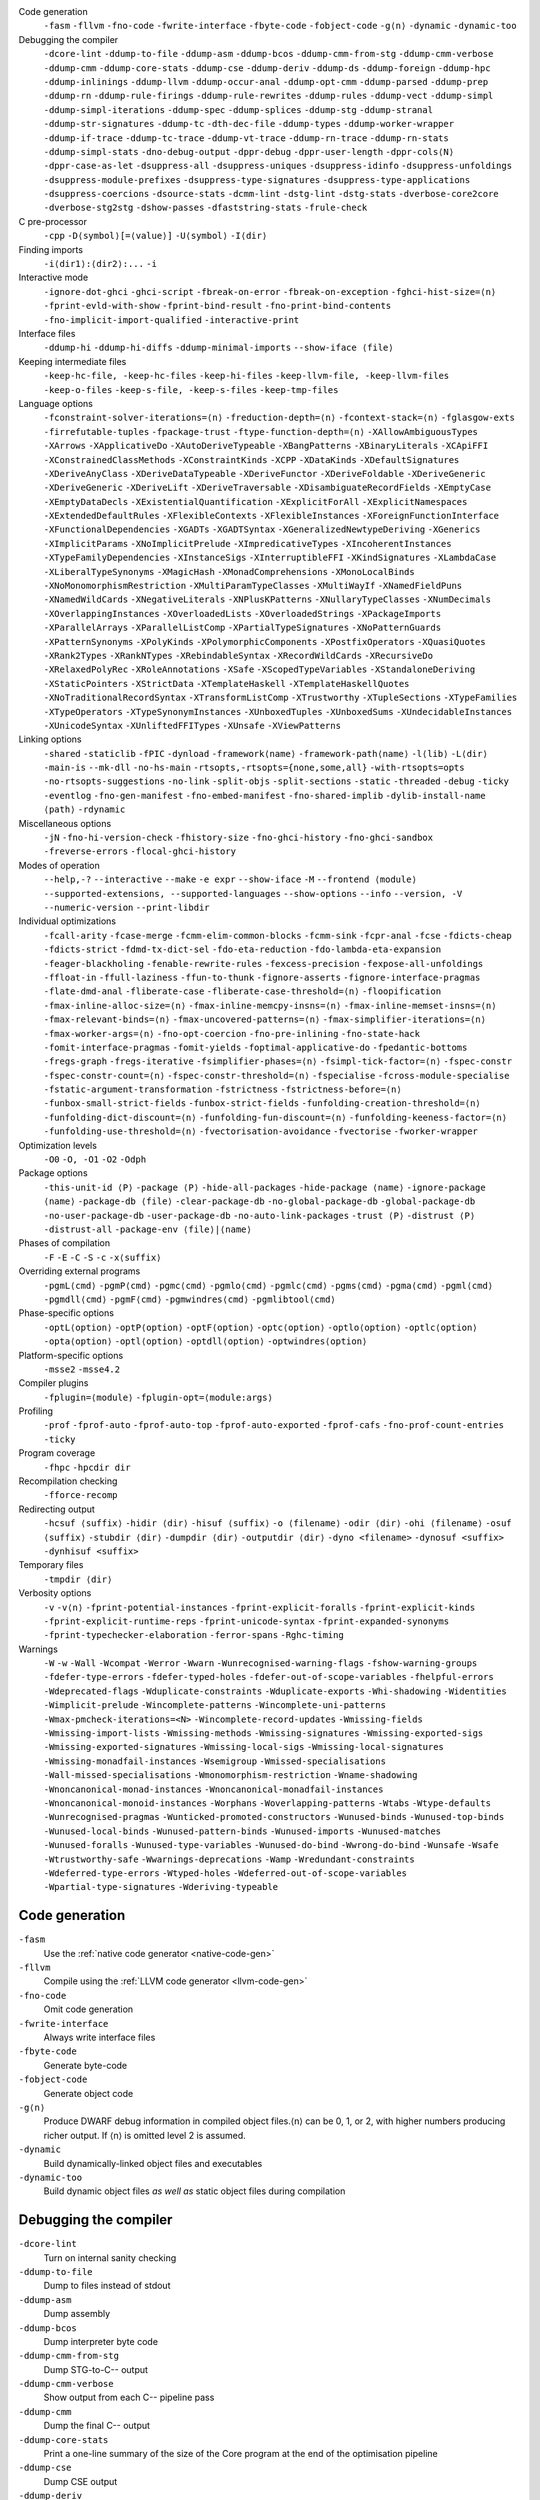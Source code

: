 .. This file is generated by utils/mkUserGuidePart

Code generation
    ``-fasm`` ``-fllvm`` ``-fno-code`` ``-fwrite-interface`` ``-fbyte-code`` ``-fobject-code`` ``-g⟨n⟩`` ``-dynamic`` ``-dynamic-too``


Debugging the compiler
    ``-dcore-lint`` ``-ddump-to-file`` ``-ddump-asm`` ``-ddump-bcos`` ``-ddump-cmm-from-stg`` ``-ddump-cmm-verbose`` ``-ddump-cmm`` ``-ddump-core-stats`` ``-ddump-cse`` ``-ddump-deriv`` ``-ddump-ds`` ``-ddump-foreign`` ``-ddump-hpc`` ``-ddump-inlinings`` ``-ddump-llvm`` ``-ddump-occur-anal`` ``-ddump-opt-cmm`` ``-ddump-parsed`` ``-ddump-prep`` ``-ddump-rn`` ``-ddump-rule-firings`` ``-ddump-rule-rewrites`` ``-ddump-rules`` ``-ddump-vect`` ``-ddump-simpl`` ``-ddump-simpl-iterations`` ``-ddump-spec`` ``-ddump-splices`` ``-ddump-stg`` ``-ddump-stranal`` ``-ddump-str-signatures`` ``-ddump-tc`` ``-dth-dec-file`` ``-ddump-types`` ``-ddump-worker-wrapper`` ``-ddump-if-trace`` ``-ddump-tc-trace`` ``-ddump-vt-trace`` ``-ddump-rn-trace`` ``-ddump-rn-stats`` ``-ddump-simpl-stats`` ``-dno-debug-output`` ``-dppr-debug`` ``-dppr-user-length`` ``-dppr-cols⟨N⟩`` ``-dppr-case-as-let`` ``-dsuppress-all`` ``-dsuppress-uniques`` ``-dsuppress-idinfo`` ``-dsuppress-unfoldings`` ``-dsuppress-module-prefixes`` ``-dsuppress-type-signatures`` ``-dsuppress-type-applications`` ``-dsuppress-coercions`` ``-dsource-stats`` ``-dcmm-lint`` ``-dstg-lint`` ``-dstg-stats`` ``-dverbose-core2core`` ``-dverbose-stg2stg`` ``-dshow-passes`` ``-dfaststring-stats`` ``-frule-check``


C pre-processor
    ``-cpp`` ``-D⟨symbol⟩[=⟨value⟩]`` ``-U⟨symbol⟩`` ``-I⟨dir⟩``


Finding imports
    ``-i⟨dir1⟩:⟨dir2⟩:...`` ``-i``


Interactive mode
    ``-ignore-dot-ghci`` ``-ghci-script`` ``-fbreak-on-error`` ``-fbreak-on-exception`` ``-fghci-hist-size=⟨n⟩`` ``-fprint-evld-with-show`` ``-fprint-bind-result`` ``-fno-print-bind-contents`` ``-fno-implicit-import-qualified`` ``-interactive-print``


Interface files
    ``-ddump-hi`` ``-ddump-hi-diffs`` ``-ddump-minimal-imports`` ``--show-iface ⟨file⟩``


Keeping intermediate files
    ``-keep-hc-file, -keep-hc-files`` ``-keep-hi-files`` ``-keep-llvm-file, -keep-llvm-files`` ``-keep-o-files`` ``-keep-s-file, -keep-s-files`` ``-keep-tmp-files``


Language options
    ``-fconstraint-solver-iterations=⟨n⟩`` ``-freduction-depth=⟨n⟩`` ``-fcontext-stack=⟨n⟩`` ``-fglasgow-exts`` ``-firrefutable-tuples`` ``-fpackage-trust`` ``-ftype-function-depth=⟨n⟩`` ``-XAllowAmbiguousTypes`` ``-XArrows`` ``-XApplicativeDo`` ``-XAutoDeriveTypeable`` ``-XBangPatterns`` ``-XBinaryLiterals`` ``-XCApiFFI`` ``-XConstrainedClassMethods`` ``-XConstraintKinds`` ``-XCPP`` ``-XDataKinds`` ``-XDefaultSignatures`` ``-XDeriveAnyClass`` ``-XDeriveDataTypeable`` ``-XDeriveFunctor`` ``-XDeriveFoldable`` ``-XDeriveGeneric`` ``-XDeriveGeneric`` ``-XDeriveLift`` ``-XDeriveTraversable`` ``-XDisambiguateRecordFields`` ``-XEmptyCase`` ``-XEmptyDataDecls`` ``-XExistentialQuantification`` ``-XExplicitForAll`` ``-XExplicitNamespaces`` ``-XExtendedDefaultRules`` ``-XFlexibleContexts`` ``-XFlexibleInstances`` ``-XForeignFunctionInterface`` ``-XFunctionalDependencies`` ``-XGADTs`` ``-XGADTSyntax`` ``-XGeneralizedNewtypeDeriving`` ``-XGenerics`` ``-XImplicitParams`` ``-XNoImplicitPrelude`` ``-XImpredicativeTypes`` ``-XIncoherentInstances`` ``-XTypeFamilyDependencies`` ``-XInstanceSigs`` ``-XInterruptibleFFI`` ``-XKindSignatures`` ``-XLambdaCase`` ``-XLiberalTypeSynonyms`` ``-XMagicHash`` ``-XMonadComprehensions`` ``-XMonoLocalBinds`` ``-XNoMonomorphismRestriction`` ``-XMultiParamTypeClasses`` ``-XMultiWayIf`` ``-XNamedFieldPuns`` ``-XNamedWildCards`` ``-XNegativeLiterals`` ``-XNPlusKPatterns`` ``-XNullaryTypeClasses`` ``-XNumDecimals`` ``-XOverlappingInstances`` ``-XOverloadedLists`` ``-XOverloadedStrings`` ``-XPackageImports`` ``-XParallelArrays`` ``-XParallelListComp`` ``-XPartialTypeSignatures`` ``-XNoPatternGuards`` ``-XPatternSynonyms`` ``-XPolyKinds`` ``-XPolymorphicComponents`` ``-XPostfixOperators`` ``-XQuasiQuotes`` ``-XRank2Types`` ``-XRankNTypes`` ``-XRebindableSyntax`` ``-XRecordWildCards`` ``-XRecursiveDo`` ``-XRelaxedPolyRec`` ``-XRoleAnnotations`` ``-XSafe`` ``-XScopedTypeVariables`` ``-XStandaloneDeriving`` ``-XStaticPointers`` ``-XStrictData`` ``-XTemplateHaskell`` ``-XTemplateHaskellQuotes`` ``-XNoTraditionalRecordSyntax`` ``-XTransformListComp`` ``-XTrustworthy`` ``-XTupleSections`` ``-XTypeFamilies`` ``-XTypeOperators`` ``-XTypeSynonymInstances`` ``-XUnboxedTuples`` ``-XUnboxedSums`` ``-XUndecidableInstances`` ``-XUnicodeSyntax`` ``-XUnliftedFFITypes`` ``-XUnsafe`` ``-XViewPatterns``


Linking options
    ``-shared`` ``-staticlib`` ``-fPIC`` ``-dynload`` ``-framework⟨name⟩`` ``-framework-path⟨name⟩`` ``-l⟨lib⟩`` ``-L⟨dir⟩`` ``-main-is`` ``--mk-dll`` ``-no-hs-main`` ``-rtsopts,-rtsopts={none,some,all}`` ``-with-rtsopts=opts`` ``-no-rtsopts-suggestions`` ``-no-link`` ``-split-objs`` ``-split-sections`` ``-static`` ``-threaded`` ``-debug`` ``-ticky`` ``-eventlog`` ``-fno-gen-manifest`` ``-fno-embed-manifest`` ``-fno-shared-implib`` ``-dylib-install-name ⟨path⟩`` ``-rdynamic``


Miscellaneous options
    ``-jN`` ``-fno-hi-version-check`` ``-fhistory-size`` ``-fno-ghci-history`` ``-fno-ghci-sandbox`` ``-freverse-errors`` ``-flocal-ghci-history``


Modes of operation
    ``--help,-?`` ``--interactive`` ``--make`` ``-e expr`` ``--show-iface`` ``-M`` ``--frontend ⟨module⟩`` ``--supported-extensions, --supported-languages`` ``--show-options`` ``--info`` ``--version, -V`` ``--numeric-version`` ``--print-libdir``


Individual optimizations 
    ``-fcall-arity`` ``-fcase-merge`` ``-fcmm-elim-common-blocks`` ``-fcmm-sink`` ``-fcpr-anal`` ``-fcse`` ``-fdicts-cheap`` ``-fdicts-strict`` ``-fdmd-tx-dict-sel`` ``-fdo-eta-reduction`` ``-fdo-lambda-eta-expansion`` ``-feager-blackholing`` ``-fenable-rewrite-rules`` ``-fexcess-precision`` ``-fexpose-all-unfoldings`` ``-ffloat-in`` ``-ffull-laziness`` ``-ffun-to-thunk`` ``-fignore-asserts`` ``-fignore-interface-pragmas`` ``-flate-dmd-anal`` ``-fliberate-case`` ``-fliberate-case-threshold=⟨n⟩`` ``-floopification`` ``-fmax-inline-alloc-size=⟨n⟩`` ``-fmax-inline-memcpy-insns=⟨n⟩`` ``-fmax-inline-memset-insns=⟨n⟩`` ``-fmax-relevant-binds=⟨n⟩`` ``-fmax-uncovered-patterns=⟨n⟩`` ``-fmax-simplifier-iterations=⟨n⟩`` ``-fmax-worker-args=⟨n⟩`` ``-fno-opt-coercion`` ``-fno-pre-inlining`` ``-fno-state-hack`` ``-fomit-interface-pragmas`` ``-fomit-yields`` ``-foptimal-applicative-do`` ``-fpedantic-bottoms`` ``-fregs-graph`` ``-fregs-iterative`` ``-fsimplifier-phases=⟨n⟩`` ``-fsimpl-tick-factor=⟨n⟩`` ``-fspec-constr`` ``-fspec-constr-count=⟨n⟩`` ``-fspec-constr-threshold=⟨n⟩`` ``-fspecialise`` ``-fcross-module-specialise`` ``-fstatic-argument-transformation`` ``-fstrictness`` ``-fstrictness-before=⟨n⟩`` ``-funbox-small-strict-fields`` ``-funbox-strict-fields`` ``-funfolding-creation-threshold=⟨n⟩`` ``-funfolding-dict-discount=⟨n⟩`` ``-funfolding-fun-discount=⟨n⟩`` ``-funfolding-keeness-factor=⟨n⟩`` ``-funfolding-use-threshold=⟨n⟩`` ``-fvectorisation-avoidance`` ``-fvectorise`` ``-fworker-wrapper``


Optimization levels
    ``-O0`` ``-O, -O1`` ``-O2`` ``-Odph``


Package options
    ``-this-unit-id ⟨P⟩`` ``-package ⟨P⟩`` ``-hide-all-packages`` ``-hide-package ⟨name⟩`` ``-ignore-package ⟨name⟩`` ``-package-db ⟨file⟩`` ``-clear-package-db`` ``-no-global-package-db`` ``-global-package-db`` ``-no-user-package-db`` ``-user-package-db`` ``-no-auto-link-packages`` ``-trust ⟨P⟩`` ``-distrust ⟨P⟩`` ``-distrust-all`` ``-package-env ⟨file⟩|⟨name⟩``


Phases of compilation
    ``-F`` ``-E`` ``-C`` ``-S`` ``-c`` ``-x⟨suffix⟩``


Overriding external programs
    ``-pgmL⟨cmd⟩`` ``-pgmP⟨cmd⟩`` ``-pgmc⟨cmd⟩`` ``-pgmlo⟨cmd⟩`` ``-pgmlc⟨cmd⟩`` ``-pgms⟨cmd⟩`` ``-pgma⟨cmd⟩`` ``-pgml⟨cmd⟩`` ``-pgmdll⟨cmd⟩`` ``-pgmF⟨cmd⟩`` ``-pgmwindres⟨cmd⟩`` ``-pgmlibtool⟨cmd⟩``


Phase-specific options
    ``-optL⟨option⟩`` ``-optP⟨option⟩`` ``-optF⟨option⟩`` ``-optc⟨option⟩`` ``-optlo⟨option⟩`` ``-optlc⟨option⟩`` ``-opta⟨option⟩`` ``-optl⟨option⟩`` ``-optdll⟨option⟩`` ``-optwindres⟨option⟩``


Platform-specific options
    ``-msse2`` ``-msse4.2``


Compiler plugins
    ``-fplugin=⟨module⟩`` ``-fplugin-opt=⟨module:args⟩``


Profiling
    ``-prof`` ``-fprof-auto`` ``-fprof-auto-top`` ``-fprof-auto-exported`` ``-fprof-cafs`` ``-fno-prof-count-entries`` ``-ticky``


Program coverage
    ``-fhpc`` ``-hpcdir dir``


Recompilation checking
    ``-fforce-recomp``


Redirecting output
    ``-hcsuf ⟨suffix⟩`` ``-hidir ⟨dir⟩`` ``-hisuf ⟨suffix⟩`` ``-o ⟨filename⟩`` ``-odir ⟨dir⟩`` ``-ohi ⟨filename⟩`` ``-osuf ⟨suffix⟩`` ``-stubdir ⟨dir⟩`` ``-dumpdir ⟨dir⟩`` ``-outputdir ⟨dir⟩`` ``-dyno <filename>`` ``-dynosuf <suffix>`` ``-dynhisuf <suffix>``


Temporary files
    ``-tmpdir ⟨dir⟩``


Verbosity options
    ``-v`` ``-v⟨n⟩`` ``-fprint-potential-instances`` ``-fprint-explicit-foralls`` ``-fprint-explicit-kinds`` ``-fprint-explicit-runtime-reps`` ``-fprint-unicode-syntax`` ``-fprint-expanded-synonyms`` ``-fprint-typechecker-elaboration`` ``-ferror-spans`` ``-Rghc-timing``


Warnings
    ``-W`` ``-w`` ``-Wall`` ``-Wcompat`` ``-Werror`` ``-Wwarn`` ``-Wunrecognised-warning-flags`` ``-fshow-warning-groups`` ``-fdefer-type-errors`` ``-fdefer-typed-holes`` ``-fdefer-out-of-scope-variables`` ``-fhelpful-errors`` ``-Wdeprecated-flags`` ``-Wduplicate-constraints`` ``-Wduplicate-exports`` ``-Whi-shadowing`` ``-Widentities`` ``-Wimplicit-prelude`` ``-Wincomplete-patterns`` ``-Wincomplete-uni-patterns`` ``-Wmax-pmcheck-iterations=<N>`` ``-Wincomplete-record-updates`` ``-Wmissing-fields`` ``-Wmissing-import-lists`` ``-Wmissing-methods`` ``-Wmissing-signatures`` ``-Wmissing-exported-sigs`` ``-Wmissing-exported-signatures`` ``-Wmissing-local-sigs`` ``-Wmissing-local-signatures`` ``-Wmissing-monadfail-instances`` ``-Wsemigroup`` ``-Wmissed-specialisations`` ``-Wall-missed-specialisations`` ``-Wmonomorphism-restriction`` ``-Wname-shadowing`` ``-Wnoncanonical-monad-instances`` ``-Wnoncanonical-monadfail-instances`` ``-Wnoncanonical-monoid-instances`` ``-Worphans`` ``-Woverlapping-patterns`` ``-Wtabs`` ``-Wtype-defaults`` ``-Wunrecognised-pragmas`` ``-Wunticked-promoted-constructors`` ``-Wunused-binds`` ``-Wunused-top-binds`` ``-Wunused-local-binds`` ``-Wunused-pattern-binds`` ``-Wunused-imports`` ``-Wunused-matches`` ``-Wunused-foralls`` ``-Wunused-type-variables`` ``-Wunused-do-bind`` ``-Wwrong-do-bind`` ``-Wunsafe`` ``-Wsafe`` ``-Wtrustworthy-safe`` ``-Wwarnings-deprecations`` ``-Wamp`` ``-Wredundant-constraints`` ``-Wdeferred-type-errors`` ``-Wtyped-holes`` ``-Wdeferred-out-of-scope-variables`` ``-Wpartial-type-signatures`` ``-Wderiving-typeable``


Code generation
~~~~~~~~~~~~~~~


``-fasm``
    Use the :ref:`native code generator <native-code-gen>`

``-fllvm``
    Compile using the :ref:`LLVM code generator <llvm-code-gen>`

``-fno-code``
    Omit code generation

``-fwrite-interface``
    Always write interface files

``-fbyte-code``
    Generate byte-code

``-fobject-code``
    Generate object code

``-g⟨n⟩``
    Produce DWARF debug information in compiled object files.⟨n⟩ can be 0, 1, or 2, with higher numbers producing richer output. If ⟨n⟩ is omitted level 2 is assumed.

``-dynamic``
    Build dynamically-linked object files and executables

``-dynamic-too``
    Build dynamic object files *as well as* static object files during compilation


Debugging the compiler
~~~~~~~~~~~~~~~~~~~~~~


``-dcore-lint``
    Turn on internal sanity checking

``-ddump-to-file``
    Dump to files instead of stdout

``-ddump-asm``
    Dump assembly

``-ddump-bcos``
    Dump interpreter byte code

``-ddump-cmm-from-stg``
    Dump STG-to-C-- output

``-ddump-cmm-verbose``
    Show output from each C-- pipeline pass

``-ddump-cmm``
    Dump the final C-- output

``-ddump-core-stats``
    Print a one-line summary of the size of the Core program at the end of the optimisation pipeline

``-ddump-cse``
    Dump CSE output

``-ddump-deriv``
    Dump deriving output

``-ddump-ds``
    Dump desugarer output

``-ddump-foreign``
    Dump ``foreign export`` stubs

``-ddump-hpc``
    Dump after instrumentation for program coverage

``-ddump-inlinings``
    Dump inlining info

``-ddump-llvm``
    Dump LLVM intermediate code. Implies :ghc-flag:`-fllvm`.

``-ddump-occur-anal``
    Dump occurrence analysis output

``-ddump-opt-cmm``
    Dump the results of C-- to C-- optimising passes

``-ddump-parsed``
    Dump parse tree

``-ddump-prep``
    Dump prepared core

``-ddump-rn``
    Dump renamer output

``-ddump-rule-firings``
    Dump rule firing info

``-ddump-rule-rewrites``
    Dump detailed rule firing info

``-ddump-rules``
    Dump rules

``-ddump-vect``
    Dump vectoriser input and output

``-ddump-simpl``
    Dump final simplifier output

``-ddump-simpl-iterations``
    Dump output from each simplifier iteration

``-ddump-spec``
    Dump specialiser output

``-ddump-splices``
    Dump TH spliced expressions, and what they evaluate to

``-ddump-stg``
    Dump final STG

``-ddump-stranal``
    Dump strictness analyser output

``-ddump-str-signatures``
    Dump strictness signatures

``-ddump-tc``
    Dump typechecker output

``-dth-dec-file``
    Show evaluated TH declarations in a .th.hs file

``-ddump-types``
    Dump type signatures

``-ddump-worker-wrapper``
    Dump worker-wrapper output

``-ddump-if-trace``
    Trace interface files

``-ddump-tc-trace``
    Trace typechecker

``-ddump-vt-trace``
    Trace vectoriser

``-ddump-rn-trace``
    Trace renamer

``-ddump-rn-stats``
    Renamer stats

``-ddump-simpl-stats``
    Dump simplifier stats

``-dno-debug-output``
    Suppress unsolicited debugging output

``-dppr-debug``
    Turn on debug printing (more verbose)

``-dppr-user-length``
    Set the depth for printing expressions in error msgs

``-dppr-cols⟨N⟩``
    Set the width of debugging output. For example ``-dppr-cols200``

``-dppr-case-as-let``
    Print single alternative case expressions as strict lets.

``-dsuppress-all``
    In core dumps, suppress everything (except for uniques) that is suppressible.

``-dsuppress-uniques``
    Suppress the printing of uniques in debug output (easier to use ``diff``)

``-dsuppress-idinfo``
    Suppress extended information about identifiers where they are bound

``-dsuppress-unfoldings``
    Suppress the printing of the stable unfolding of a variable at its binding site

``-dsuppress-module-prefixes``
    Suppress the printing of module qualification prefixes

``-dsuppress-type-signatures``
    Suppress type signatures

``-dsuppress-type-applications``
    Suppress type applications

``-dsuppress-coercions``
    Suppress the printing of coercions in Core dumps to make them shorter

``-dsource-stats``
    Dump haskell source stats

``-dcmm-lint``
    C-- pass sanity checking

``-dstg-lint``
    STG pass sanity checking

``-dstg-stats``
    Dump STG stats

``-dverbose-core2core``
    Show output from each core-to-core pass

``-dverbose-stg2stg``
    Show output from each STG-to-STG pass

``-dshow-passes``
    Print out each pass name as it happens

``-dfaststring-stats``
    Show statistics for fast string usage when finished

``-frule-check``
    Report sites with rules that could have fired but didn't. Takes a string argument.


C pre-processor
~~~~~~~~~~~~~~~


``-cpp``
    Run the C pre-processor on Haskell source files

``-D⟨symbol⟩[=⟨value⟩]``
    Define a symbol in the C pre-processor

``-U⟨symbol⟩``
    Undefine a symbol in the C pre-processor

``-I⟨dir⟩``
    Add ⟨dir⟩ to the directory search list for ``#include`` files


Finding imports
~~~~~~~~~~~~~~~


``-i⟨dir1⟩:⟨dir2⟩:...``
    add ⟨dir⟩, ⟨dir2⟩, etc. to import path

``-i``
    Empty the import directory list


Interactive mode
~~~~~~~~~~~~~~~~


``-ignore-dot-ghci``
    Disable reading of ``.ghci`` files

``-ghci-script``
    Read additional ``.ghci`` files

``-fbreak-on-error``
    :ref:`Break on uncaught exceptions and errors <ghci-debugger-exceptions>`

``-fbreak-on-exception``
    :ref:`Break on any exception thrown <ghci-debugger-exceptions>`

``-fghci-hist-size=⟨n⟩``
    Set the number of entries GHCi keeps for ``:history``. See :ref:`ghci-debugger`.

``-fprint-evld-with-show``
    Enable usage of ``Show`` instances in ``:print``. See :ref:`breakpoints`.

``-fprint-bind-result``
    :ref:`Turn on printing of binding results in GHCi <ghci-stmts>`

``-fno-print-bind-contents``
    :ref:`Turn off printing of binding contents in GHCi <breakpoints>`

``-fno-implicit-import-qualified``
    :ref:`Turn off implicit qualified import of everything in GHCi <ghci-import-qualified>`

``-interactive-print``
    :ref:`Select the function to use for printing evaluated expressions in GHCi <ghci-interactive-print>`


Interface files
~~~~~~~~~~~~~~~


``-ddump-hi``
    Dump the new interface to stdout

``-ddump-hi-diffs``
    Show the differences vs. the old interface

``-ddump-minimal-imports``
    Dump a minimal set of imports

``--show-iface ⟨file⟩``
    See :ref:`modes`.


Keeping intermediate files
~~~~~~~~~~~~~~~~~~~~~~~~~~


``-keep-hc-file, -keep-hc-files``
    Retain intermediate ``.hc`` files.

``-keep-hi-files``
    Retain intermediate ``.hi`` files (the default).

``-keep-llvm-file, -keep-llvm-files``
    Retain intermediate LLVM ``.ll`` files. Implies :ghc-flag:`-fllvm`.

``-keep-o-files``
    Retain intermediate ``.o`` files (the default).

``-keep-s-file, -keep-s-files``
    Retain intermediate ``.s`` files.

``-keep-tmp-files``
    Retain all intermediate temporary files.


Language options
~~~~~~~~~~~~~~~~


``-fconstraint-solver-iterations=⟨n⟩``
    *default: 4.* Set the iteration limit for the type-constraint solver. Typically one iteration suffices; so please yell if you find you need to set it higher than the default. Zero means infinity.

``-freduction-depth=⟨n⟩``
    *default: 200.* Set the :ref:`limit for type simplification <undecidable-instances>`. Zero means infinity.

``-fcontext-stack=⟨n⟩``
    Deprecated. Use ``-freduction-depth=⟨n⟩`` instead.

``-fglasgow-exts``
    Deprecated. Enable most language extensions; see :ref:`options-language` for exactly which ones.

``-firrefutable-tuples``
    Make tuple pattern matching irrefutable

``-fpackage-trust``
    Enable :ref:`Safe Haskell <safe-haskell>` trusted package requirement for trustworthy modules.

``-ftype-function-depth=⟨n⟩``
    Deprecated. Use ``-freduction-depth=⟨n⟩`` instead.

``-XAllowAmbiguousTypes``
    Allow the user to write :ref:`ambiguous types <ambiguity>`, and the type inference engine to infer them.

``-XArrows``
    Enable :ref:`arrow notation <arrow-notation>` extension

``-XApplicativeDo``
    Enable :ref:`Applicative do-notation desugaring <applicative-do>`

``-XAutoDeriveTypeable``
    As of GHC 7.10, this option is not needed, and should not be used. Previously this would automatically :ref:`derive Typeable instances for every datatype and type class declaration <deriving-typeable>`. Implies :ghc-flag:`-XDeriveDataTypeable`.

``-XBangPatterns``
    Enable :ref:`bang patterns <bang-patterns>`.

``-XBinaryLiterals``
    Enable support for :ref:`binary literals <binary-literals>`.

``-XCApiFFI``
    Enable :ref:`the CAPI calling convention <ffi-capi>`.

``-XConstrainedClassMethods``
    Enable :ref:`constrained class methods <class-method-types>`.

``-XConstraintKinds``
    Enable a :ref:`kind of constraints <constraint-kind>`.

``-XCPP``
    Enable the :ref:`C preprocessor <c-pre-processor>`.

``-XDataKinds``
    Enable :ref:`datatype promotion <promotion>`.

``-XDefaultSignatures``
    Enable :ref:`default signatures <class-default-signatures>`.

``-XDeriveAnyClass``
    Enable :ref:`deriving for any class <derive-any-class>`.

``-XDeriveDataTypeable``
    Enable ``deriving`` for the :ref:`Data class <deriving-typeable>`. Implied by :ghc-flag:`-XAutoDeriveTypeable`.

``-XDeriveFunctor``
    Enable :ref:`deriving for the Functor class <deriving-extra>`. Implied by :ghc-flag:`-XDeriveTraversable`.

``-XDeriveFoldable``
    Enable :ref:`deriving for the Foldable class <deriving-extra>`. Implied by :ghc-flag:`-XDeriveTraversable`.

``-XDeriveGeneric``
    Enable :ref:`deriving for the Generic class <deriving-typeable>`.

``-XDeriveGeneric``
    Enable :ref:`deriving for the Generic class <deriving-typeable>`.

``-XDeriveLift``
    Enable :ref:`deriving for the Lift class <deriving-lift>`

``-XDeriveTraversable``
    Enable :ref:`deriving for the Traversable class <deriving-extra>`. Implies :ghc-flag:`-XDeriveFunctor` and :ghc-flag:`-XDeriveFoldable`.

``-XDisambiguateRecordFields``
    Enable :ref:`record field disambiguation <disambiguate-fields>`. Implied by :ghc-flag:`-XRecordWildCards`.

``-XEmptyCase``
    Allow :ref:`empty case alternatives <empty-case>`.

``-XEmptyDataDecls``
    Enable empty data declarations.

``-XExistentialQuantification``
    Enable :ref:`existential quantification <existential-quantification>`.

``-XExplicitForAll``
    Enable :ref:`explicit universal quantification <explicit-foralls>`. Implied by :ghc-flag:`-XScopedTypeVariables`, :ghc-flag:`-XLiberalTypeSynonyms`, :ghc-flag:`-XRankNTypes` and :ghc-flag:`-XExistentialQuantification`.

``-XExplicitNamespaces``
    Enable using the keyword ``type`` to specify the namespace of entries in imports and exports (:ref:`explicit-namespaces`). Implied by :ghc-flag:`-XTypeOperators` and :ghc-flag:`-XTypeFamilies`.

``-XExtendedDefaultRules``
    Use GHCi's :ref:`extended default rules <extended-default-rules>` in a normal module.

``-XFlexibleContexts``
    Enable :ref:`flexible contexts <flexible-contexts>`. Implied by :ghc-flag:`-XImplicitParams`.

``-XFlexibleInstances``
    Enable :ref:`flexible instances <instance-rules>`. Implies :ghc-flag:`-XTypeSynonymInstances`. Implied by :ghc-flag:`-XImplicitParams`.

``-XForeignFunctionInterface``
    Enable :ref:`foreign function interface <ffi>`.

``-XFunctionalDependencies``
    Enable :ref:`functional dependencies <functional-dependencies>`. Implies :ghc-flag:`-XMultiParamTypeClasses`.

``-XGADTs``
    Enable :ref:`generalised algebraic data types <gadt>`. Implies :ghc-flag:`-XGADTSyntax` and :ghc-flag:`-XMonoLocalBinds`.

``-XGADTSyntax``
    Enable :ref:`generalised algebraic data type syntax <gadt-style>`.

``-XGeneralizedNewtypeDeriving``
    Enable :ref:`newtype deriving <newtype-deriving>`.

``-XGenerics``
    Deprecated, does nothing. No longer enables :ref:`generic classes <generic-classes>`. See also GHC's support for :ref:`generic programming <generic-programming>`.

``-XImplicitParams``
    Enable :ref:`Implicit Parameters <implicit-parameters>`. Implies :ghc-flag:`-XFlexibleContexts` and :ghc-flag:`-XFlexibleInstances`.

``-XNoImplicitPrelude``
    Don't implicitly ``import Prelude``. Implied by :ghc-flag:`-XRebindableSyntax`.

``-XImpredicativeTypes``
    Enable :ref:`impredicative types <impredicative-polymorphism>`. Implies :ghc-flag:`-XRankNTypes`.

``-XIncoherentInstances``
    Enable :ref:`incoherent instances <instance-overlap>`. Implies :ghc-flag:`-XOverlappingInstances`.

``-XTypeFamilyDependencies``
    Enable :ref:`injective type families <injective-ty-fams>`. Implies :ghc-flag:`-XTypeFamilies`.

``-XInstanceSigs``
    Enable :ref:`instance signatures <instance-sigs>`.

``-XInterruptibleFFI``
    Enable interruptible FFI.

``-XKindSignatures``
    Enable :ref:`kind signatures <kinding>`. Implied by :ghc-flag:`-XTypeFamilies` and :ghc-flag:`-XPolyKinds`.

``-XLambdaCase``
    Enable :ref:`lambda-case expressions <lambda-case>`.

``-XLiberalTypeSynonyms``
    Enable :ref:`liberalised type synonyms <type-synonyms>`.

``-XMagicHash``
    Allow ``#`` as a :ref:`postfix modifier on identifiers <magic-hash>`.

``-XMonadComprehensions``
    Enable :ref:`monad comprehensions <monad-comprehensions>`.

``-XMonoLocalBinds``
    Enable :ref:`do not generalise local bindings <mono-local-binds>`. Implied by :ghc-flag:`-XTypeFamilies` and :ghc-flag:`-XGADTs`.

``-XNoMonomorphismRestriction``
    Disable the :ref:`monomorphism restriction <monomorphism>`.

``-XMultiParamTypeClasses``
    Enable :ref:`multi parameter type classes <multi-param-type-classes>`. Implied by :ghc-flag:`-XFunctionalDependencies`.

``-XMultiWayIf``
    Enable :ref:`multi-way if-expressions <multi-way-if>`.

``-XNamedFieldPuns``
    Enable :ref:`record puns <record-puns>`.

``-XNamedWildCards``
    Enable :ref:`named wildcards <named-wildcards>`.

``-XNegativeLiterals``
    Enable support for :ref:`negative literals <negative-literals>`.

``-XNPlusKPatterns``
    Enable support for ``n+k`` patterns. Implied by :ghc-flag:`-XHaskell98`.

``-XNullaryTypeClasses``
    Deprecated, does nothing. :ref:`nullary (no parameter) type classes <nullary-type-classes>` are now enabled using :ghc-flag:`-XMultiParamTypeClasses`.

``-XNumDecimals``
    Enable support for 'fractional' integer literals.

``-XOverlappingInstances``
    Enable :ref:`overlapping instances <instance-overlap>`.

``-XOverloadedLists``
    Enable :ref:`overloaded lists <overloaded-lists>`.

``-XOverloadedStrings``
    Enable :ref:`overloaded string literals <overloaded-strings>`.

``-XPackageImports``
    Enable :ref:`package-qualified imports <package-imports>`.

``-XParallelArrays``
    Enable parallel arrays. Implies :ghc-flag:`-XParallelListComp`.

``-XParallelListComp``
    Enable :ref:`parallel list comprehensions <parallel-list-comprehensions>`. Implied by :ghc-flag:`-XParallelArrays`.

``-XPartialTypeSignatures``
    Enable :ref:`partial type signatures <partial-type-signatures>`.

``-XNoPatternGuards``
    Disable :ref:`pattern guards <pattern-guards>`. Implied by :ghc-flag:`-XHaskell98`.

``-XPatternSynonyms``
    Enable :ref:`pattern synonyms <pattern-synonyms>`.

``-XPolyKinds``
    Enable :ref:`kind polymorphism <kind-polymorphism>`. Implies :ghc-flag:`-XKindSignatures`.

``-XPolymorphicComponents``
    Enable :ref:`polymorphic components for data constructors <universal-quantification>`. Synonym for :ghc-flag:`-XRankNTypes`.

``-XPostfixOperators``
    Enable :ref:`postfix operators <postfix-operators>`.

``-XQuasiQuotes``
    Enable :ref:`quasiquotation <th-quasiquotation>`.

``-XRank2Types``
    Enable :ref:`rank-2 types <universal-quantification>`. Synonym for :ghc-flag:`-XRankNTypes`.

``-XRankNTypes``
    Enable :ref:`rank-N types <universal-quantification>`. Implied by :ghc-flag:`-XImpredicativeTypes`.

``-XRebindableSyntax``
    Employ :ref:`rebindable syntax <rebindable-syntax>`. Implies :ghc-flag:`-XNoImplicitPrelude`.

``-XRecordWildCards``
    Enable :ref:`record wildcards <record-wildcards>`. Implies :ghc-flag:`-XDisambiguateRecordFields`.

``-XRecursiveDo``
    Enable :ref:`recursive do (mdo) notation <recursive-do-notation>`.

``-XRelaxedPolyRec``
    *(deprecated)* Relaxed checking for :ref:`mutually-recursive polymorphic functions <typing-binds>`.

``-XRoleAnnotations``
    Enable :ref:`role annotations <role-annotations>`.

``-XSafe``
    Enable the :ref:`Safe Haskell <safe-haskell>` Safe mode.

``-XScopedTypeVariables``
    Enable :ref:`lexically-scoped type variables <scoped-type-variables>`.

``-XStandaloneDeriving``
    Enable :ref:`standalone deriving <stand-alone-deriving>`.

``-XStaticPointers``
    Enable :ref:`static pointers <static-pointers>`.

``-XStrictData``
    Enable :ref:`default strict datatype fields <strict-data>`.

``-XTemplateHaskell``
    Enable :ref:`Template Haskell <template-haskell>`.

``-XTemplateHaskellQuotes``
    Enable quotation subset of :ref:`Template Haskell <template-haskell>`.

``-XNoTraditionalRecordSyntax``
    Disable support for traditional record syntax (as supported by Haskell 98) ``C {f = x}``

``-XTransformListComp``
    Enable :ref:`generalised list comprehensions <generalised-list-comprehensions>`.

``-XTrustworthy``
    Enable the :ref:`Safe Haskell <safe-haskell>` Trustworthy mode.

``-XTupleSections``
    Enable :ref:`tuple sections <tuple-sections>`.

``-XTypeFamilies``
    Enable :ref:`type families <type-families>`. Implies :ghc-flag:`-XExplicitNamespaces`, :ghc-flag:`-XKindSignatures`, and :ghc-flag:`-XMonoLocalBinds`.

``-XTypeOperators``
    Enable :ref:`type operators <type-operators>`. Implies :ghc-flag:`-XExplicitNamespaces`.

``-XTypeSynonymInstances``
    Enable :ref:`type synonyms in instance heads <flexible-instance-head>`. Implied by :ghc-flag:`-XFlexibleInstances`.

``-XUnboxedTuples``
    Enable :ref:`unboxed tuples <unboxed-tuples>`.

``-XUnboxedSums``
    Enable :ref: `unboxed sums <unboxed-sums>`.

``-XUndecidableInstances``
    Enable :ref:`undecidable instances <undecidable-instances>`.

``-XUnicodeSyntax``
    Enable :ref:`unicode syntax <unicode-syntax>`.

``-XUnliftedFFITypes``
    Enable unlifted FFI types.

``-XUnsafe``
    Enable :ref:`Safe Haskell <safe-haskell>` Unsafe mode.

``-XViewPatterns``
    Enable :ref:`view patterns <view-patterns>`.


Linking options
~~~~~~~~~~~~~~~


``-shared``
    Generate a shared library (as opposed to an executable)

``-staticlib``
    On Darwin/OS X/iOS only, generate a standalone static library (as opposed to an executable). This is the usual way to compile for iOS.

``-fPIC``
    Generate position-independent code (where available)

``-dynload``
    Selects one of a number of modes for finding shared libraries at runtime.

``-framework⟨name⟩``
    On Darwin/OS X/iOS only, link in the framework ⟨name⟩. This option corresponds to the ``-framework`` option for Apple's Linker.

``-framework-path⟨name⟩``
    On Darwin/OS X/iOS only, add ⟨dir⟩ to the list of directories searched for frameworks. This option corresponds to the ``-F`` option for Apple's Linker.

``-l⟨lib⟩``
    Link in library ⟨lib⟩

``-L⟨dir⟩``
    Add ⟨dir⟩ to the list of directories searched for libraries

``-main-is``
    Set main module and function

``--mk-dll``
    DLL-creation mode (Windows only)

``-no-hs-main``
    Don't assume this program contains ``main``

``-rtsopts,-rtsopts={none,some,all}``
    Control whether the RTS behaviour can be tweaked via command-lineflags and the ``GHCRTS`` environment variable. Using ``none`` means no RTS flags can be given; ``some`` means only a minimum of safe options can be given (the default), and ``all`` (or no argument at all) means that all RTS flags are permitted.

``-with-rtsopts=opts``
    Set the default RTS options to ⟨opts⟩.

``-no-rtsopts-suggestions``
    Don't print RTS suggestions about linking with :ghc-flag:`-rtsopts`.

``-no-link``
    Omit linking

``-split-objs``
    Split objects (for libraries)

``-split-sections``
    Split sections for link-time dead-code stripping

``-static``
    Use static Haskell libraries

``-threaded``
    Use the threaded runtime

``-debug``
    Use the debugging runtime

``-ticky``
    For linking, this simply implies :ghc-flag:`-debug`; see :ref:`ticky-ticky`.

``-eventlog``
    Enable runtime event tracing

``-fno-gen-manifest``
    Do not generate a manifest file (Windows only)

``-fno-embed-manifest``
    Do not embed the manifest in the executable (Windows only)

``-fno-shared-implib``
    Don't generate an import library for a DLL (Windows only)

``-dylib-install-name ⟨path⟩``
    Set the install name (via ``-install_name`` passed to Apple's linker), specifying the full install path of the library file. Any libraries or executables that link with it later will pick up that path as their runtime search location for it. (Darwin/OS X only)

``-rdynamic``
    This instructs the linker to add all symbols, not only used ones, to the dynamic symbol table. Currently Linux and Windows/MinGW32 only. This is equivalent to using ``-optl -rdynamic`` on Linux, and ``-optl -export-all-symbols`` on Windows.


Miscellaneous options
~~~~~~~~~~~~~~~~~~~~~


``-jN``
    When compiling with :ghc-flag:`--make`, compile ⟨N⟩ modules in parallel.

``-fno-hi-version-check``
    Don't complain about ``.hi`` file mismatches

``-fhistory-size``
    Set simplification history size

``-fno-ghci-history``
    Do not use the load/store the GHCi command history from/to ``ghci_history``.

``-fno-ghci-sandbox``
    Turn off the GHCi sandbox. Means computations are run in the main thread, rather than a forked thread.

``-freverse-errors``
    Display errors in GHC/GHCi sorted by reverse order of source code line numbers.

``-flocal-ghci-history``
    Use current directory for the GHCi command history file ``.ghci-history``.


Modes of operation
~~~~~~~~~~~~~~~~~~


``--help,-?``
    Display help

``--interactive``
    Interactive mode - normally used by just running ``ghci``; see :ref:`ghci` for details.

``--make``
    Build a multi-module Haskell program, automatically figuring out dependencies. Likely to be much easier, and faster, than using ``make``; see :ref:`make-mode` for details.

``-e expr``
    Evaluate ``expr``; see :ref:`eval-mode` for details.

``--show-iface``
    display the contents of an interface file.

``-M``
    generate dependency information suitable for use in a ``Makefile``; see :ref:`makefile-dependencies` for details.

``--frontend ⟨module⟩``
    run GHC with the given frontend plugin; see :ref:`frontend_plugins` for details.

``--supported-extensions, --supported-languages``
    display the supported language extensions

``--show-options``
    display the supported command line options

``--info``
    display information about the compiler

``--version, -V``
    display GHC version

``--numeric-version``
    display GHC version (numeric only)

``--print-libdir``
    display GHC library directory


Individual optimizations 
~~~~~~~~~~~~~~~~~~~~~~~~~


``-fcall-arity``
    Enable call-arity optimisation. Implied by :ghc-flag:`-O`.

``-fcase-merge``
    Enable case-merging. Implied by :ghc-flag:`-O`.

``-fcmm-elim-common-blocks``
    Enable Cmm common block elimination. Implied by :ghc-flag:`-O`.

``-fcmm-sink``
    Enable Cmm sinking. Implied by :ghc-flag:`-O`.

``-fcpr-anal``
    Turn on CPR analysis in the demand analyser. Implied by :ghc-flag:`-O`.

``-fcse``
    Enable common sub-expression elimination. Implied by :ghc-flag:`-O`.

``-fdicts-cheap``
    Make dictionary-valued expressions seem cheap to the optimiser.

``-fdicts-strict``
    Make dictionaries strict

``-fdmd-tx-dict-sel``
    Use a special demand transformer for dictionary selectors. Always enabled by default.

``-fdo-eta-reduction``
    Enable eta-reduction. Implied by :ghc-flag:`-O`.

``-fdo-lambda-eta-expansion``
    Enable lambda eta-expansion. Always enabled by default.

``-feager-blackholing``
    Turn on :ref:`eager blackholing <parallel-compile-options>`

``-fenable-rewrite-rules``
    Switch on all rewrite rules (including rules generated by automatic specialisation of overloaded functions). Implied by :ghc-flag:`-O`.

``-fexcess-precision``
    Enable excess intermediate precision

``-fexpose-all-unfoldings``
    Expose all unfoldings, even for very large or recursive functions.

``-ffloat-in``
    Turn on the float-in transformation. Implied by :ghc-flag:`-O`.

``-ffull-laziness``
    Turn on full laziness (floating bindings outwards). Implied by :ghc-flag:`-O`.

``-ffun-to-thunk``
    Allow worker-wrapper to convert a function closure into a thunk if the function does not use any of its arguments. Off by default.

``-fignore-asserts``
    Ignore assertions in the source. Implied by :ghc-flag:`-O`.

``-fignore-interface-pragmas``
    Ignore pragmas in interface files. Implied by :ghc-flag:`-O0` only.

``-flate-dmd-anal``
    Run demand analysis again, at the end of the simplification pipeline

``-fliberate-case``
    Turn on the liberate-case transformation. Implied by :ghc-flag:`-O2`.

``-fliberate-case-threshold=⟨n⟩``
    *default: 2000.* Set the size threshold for the liberate-case transformation to ⟨n⟩

``-floopification``
    Turn saturated self-recursive tail-calls into local jumps in the generated assembly. Implied by :ghc-flag:`-O`.

``-fmax-inline-alloc-size=⟨n⟩``
    *default: 128.* Set the maximum size of inline array allocations to ⟨n⟩ bytes (default: 128). GHC will allocate non-pinned arrays of statically known size in the current nursery block if they're no bigger than ⟨n⟩ bytes, ignoring GC overheap. This value should be quite a bit smaller than the block size (typically: 4096).

``-fmax-inline-memcpy-insns=⟨n⟩``
    *default: 32.* Inline ``memcpy`` calls if they would generate no more than ⟨n⟩ pseudo instructions.

``-fmax-inline-memset-insns=⟨n⟩``
    *default: 32.* Inline ``memset`` calls if they would generate no more than ⟨n⟩ pseudo instructions

``-fmax-relevant-binds=⟨n⟩``
    *default: 6.* Set the maximum number of bindings to display in type error messages.

``-fmax-uncovered-patterns=⟨n⟩``
    *default: 4.* Set the maximum number of patterns to display in warnings about non-exhaustive ones.

``-fmax-simplifier-iterations=⟨n⟩``
    *default: 4.* Set the max iterations for the simplifier.

``-fmax-worker-args=⟨n⟩``
    *default: 10.* If a worker has that many arguments, none will be unpacked anymore.

``-fno-opt-coercion``
    Turn off the coercion optimiser

``-fno-pre-inlining``
    Turn off pre-inlining

``-fno-state-hack``
    Turn off the "state hack" whereby any lambda with a real-world state token as argument is considered to be single-entry. Hence OK to inline things inside it.

``-fomit-interface-pragmas``
    Don't generate interface pragmas. Implied by :ghc-flag:`-O0` only.

``-fomit-yields``
    Omit heap checks when no allocation is being performed.

``-foptimal-applicative-do``
    Use a slower but better algorithm for ApplicativeDo

``-fpedantic-bottoms``
    Make GHC be more precise about its treatment of bottom (but see also :ghc-flag:`-fno-state-hack`). In particular, GHC will not eta-expand through a case expression.

``-fregs-graph``
    Use the graph colouring register allocator for register allocation in the native code generator. Implied by :ghc-flag:`-O2`.

``-fregs-iterative``
    Use the iterative coalescing graph colouring register allocator in the native code generator.

``-fsimplifier-phases=⟨n⟩``
    *default: 2.* Set the number of phases for the simplifier. Ignored with :ghc-flag:`-O0`.

``-fsimpl-tick-factor=⟨n⟩``
    *default: 100.* Set the percentage factor for simplifier ticks.

``-fspec-constr``
    Turn on the SpecConstr transformation. Implied by :ghc-flag:`-O2`.

``-fspec-constr-count=⟨n⟩``
    default: 3.* Set to ⟨n⟩ the maximum number of specialisations that will be created for any one function by the SpecConstr transformation.

``-fspec-constr-threshold=⟨n⟩``
    *default: 2000.* Set the size threshold for the SpecConstr transformation to ⟨n⟩.

``-fspecialise``
    Turn on specialisation of overloaded functions. Implied by :ghc-flag:`-O`.

``-fcross-module-specialise``
    Turn on specialisation of overloaded functions imported from other modules.

``-fstatic-argument-transformation``
    Turn on the static argument transformation.

``-fstrictness``
    Turn on strictness analysis. Implied by :ghc-flag:`-O`. Implies :ghc-flag:`-fworker-wrapper`

``-fstrictness-before=⟨n⟩``
    Run an additional strictness analysis before simplifier phase ⟨n⟩

``-funbox-small-strict-fields``
    Flatten strict constructor fields with a pointer-sized representation. Implied by :ghc-flag:`-O`.

``-funbox-strict-fields``
    Flatten strict constructor fields

``-funfolding-creation-threshold=⟨n⟩``
    *default: 750.* Tweak unfolding settings.

``-funfolding-dict-discount=⟨n⟩``
    *default: 30.* Tweak unfolding settings.

``-funfolding-fun-discount=⟨n⟩``
    *default: 60.* Tweak unfolding settings.

``-funfolding-keeness-factor=⟨n⟩``
    *default: 1.5.* Tweak unfolding settings.

``-funfolding-use-threshold=⟨n⟩``
    *default: 60.* Tweak unfolding settings.

``-fvectorisation-avoidance``
    Enable vectorisation avoidance. Always enabled by default.

``-fvectorise``
    Enable vectorisation of nested data parallelism

``-fworker-wrapper``
    Enable the worker-wrapper transformation after a strictness analysis pass. Implied by :ghc-flag:`-O`, and by :ghc-flag:`-fstrictness`. Disabled by :ghc-flag:`-fno-strictness`. Enabling :ghc-flag:`-fworker-wrapper` while strictness analysis is disabled (by :ghc-flag:`-fno-strictness`) has no effect.


Optimization levels
~~~~~~~~~~~~~~~~~~~


``-O0``
    Disable optimisations (default)

``-O, -O1``
    Enable level 1 optimisations

``-O2``
    Enable level 2 optimisations

``-Odph``
    Enable level 2 optimisations, set ``-fmax-simplifier-iterations=20`` and ``-fsimplifier-phases=3``.


Package options
~~~~~~~~~~~~~~~


``-this-unit-id ⟨P⟩``
    Compile to be part of unit (i.e. package) ⟨P⟩

``-package ⟨P⟩``
    Expose package ⟨P⟩

``-hide-all-packages``
    Hide all packages by default

``-hide-package ⟨name⟩``
    Hide package ⟨P⟩

``-ignore-package ⟨name⟩``
    Ignore package ⟨P⟩

``-package-db ⟨file⟩``
    Add ⟨file⟩ to the package db stack.

``-clear-package-db``
    Clear the package db stack.

``-no-global-package-db``
    Remove the global package db from the stack.

``-global-package-db``
    Add the global package db to the stack.

``-no-user-package-db``
    Remove the user's package db from the stack.

``-user-package-db``
    Add the user's package db to the stack.

``-no-auto-link-packages``
    Don't automatically link in the base and rts packages.

``-trust ⟨P⟩``
    Expose package ⟨P⟩ and set it to be trusted

``-distrust ⟨P⟩``
    Expose package ⟨P⟩ and set it to be distrusted

``-distrust-all``
    Distrust all packages by default

``-package-env ⟨file⟩|⟨name⟩``
    Use the specified package environment.


Phases of compilation
~~~~~~~~~~~~~~~~~~~~~


``-F``
    Enable the use of a :ref:`pre-processor <pre-processor>` (set with :ghc-flag:`-pgmF`)

``-E``
    Stop after preprocessing (``.hspp`` file)

``-C``
    Stop after generating C (``.hc`` file)

``-S``
    Stop after generating assembly (``.s`` file)

``-c``
    Stop after generating object (``.o``) file

``-x⟨suffix⟩``
    Override default behaviour for source files


Overriding external programs
~~~~~~~~~~~~~~~~~~~~~~~~~~~~


``-pgmL⟨cmd⟩``
    Use ⟨cmd⟩ as the literate pre-processor

``-pgmP⟨cmd⟩``
    Use ⟨cmd⟩ as the C pre-processor (with ``-cpp`` only)

``-pgmc⟨cmd⟩``
    Use ⟨cmd⟩ as the C compiler

``-pgmlo⟨cmd⟩``
    Use ⟨cmd⟩ as the LLVM optimiser

``-pgmlc⟨cmd⟩``
    Use ⟨cmd⟩ as the LLVM compiler

``-pgms⟨cmd⟩``
    Use ⟨cmd⟩ as the splitter

``-pgma⟨cmd⟩``
    Use ⟨cmd⟩ as the assembler

``-pgml⟨cmd⟩``
    Use ⟨cmd⟩ as the linker

``-pgmdll⟨cmd⟩``
    Use ⟨cmd⟩ as the DLL generator

``-pgmF⟨cmd⟩``
    Use ⟨cmd⟩ as the pre-processor (with ``-F`` only)

``-pgmwindres⟨cmd⟩``
    Use ⟨cmd⟩ as the program for embedding manifests on Windows.

``-pgmlibtool⟨cmd⟩``
    Use ⟨cmd⟩ as the command for libtool (with ``-staticlib`` only).


Phase-specific options
~~~~~~~~~~~~~~~~~~~~~~


``-optL⟨option⟩``
    pass ⟨option⟩ to the literate pre-processor

``-optP⟨option⟩``
    pass ⟨option⟩ to cpp (with ``-cpp`` only)

``-optF⟨option⟩``
    pass ⟨option⟩ to the custom pre-processor

``-optc⟨option⟩``
    pass ⟨option⟩ to the C compiler

``-optlo⟨option⟩``
    pass ⟨option⟩ to the LLVM optimiser

``-optlc⟨option⟩``
    pass ⟨option⟩ to the LLVM compiler

``-opta⟨option⟩``
    pass ⟨option⟩ to the assembler

``-optl⟨option⟩``
    pass ⟨option⟩ to the linker

``-optdll⟨option⟩``
    pass ⟨option⟩ to the DLL generator

``-optwindres⟨option⟩``
    pass ⟨option⟩ to ``windres``.


Platform-specific options
~~~~~~~~~~~~~~~~~~~~~~~~~


``-msse2``
    (x86 only) Use SSE2 for floating-point operations

``-msse4.2``
    (x86 only) Use SSE4.2 for floating-point operations


Compiler plugins
~~~~~~~~~~~~~~~~


``-fplugin=⟨module⟩``
    Load a plugin exported by a given module

``-fplugin-opt=⟨module:args⟩``
    Give arguments to a plugin module; module must be specified with ``-fplugin``


Profiling
~~~~~~~~~


``-prof``
    Turn on profiling

``-fprof-auto``
    Auto-add ``SCC``\ s to all bindings not marked INLINE

``-fprof-auto-top``
    Auto-add ``SCC``\ s to all top-level bindings not marked INLINE

``-fprof-auto-exported``
    Auto-add ``SCC``\ s to all exported bindings not marked INLINE

``-fprof-cafs``
    Auto-add ``SCC``\ s to all CAFs

``-fno-prof-count-entries``
    Do not collect entry counts

``-ticky``
    :ref:`Turn on ticky-ticky profiling <ticky-ticky>`


Program coverage
~~~~~~~~~~~~~~~~


``-fhpc``
    Turn on Haskell program coverage instrumentation

``-hpcdir dir``
    Directory to deposit ``.mix`` files during compilation (default is ``.hpc``)


Recompilation checking
~~~~~~~~~~~~~~~~~~~~~~


``-fforce-recomp``
    Turn off recompilation checking. This is implied by any ``-ddump-X`` option when compiling a single file (i.e. when using :ghc-flag:`-c`).


Redirecting output
~~~~~~~~~~~~~~~~~~


``-hcsuf ⟨suffix⟩``
    set the suffix to use for intermediate C files

``-hidir ⟨dir⟩``
    set directory for interface files

``-hisuf ⟨suffix⟩``
    set the suffix to use for interface files

``-o ⟨filename⟩``
    set output filename

``-odir ⟨dir⟩``
    set directory for object files

``-ohi ⟨filename⟩``
    set the filename in which to put the interface

``-osuf ⟨suffix⟩``
    set the output file suffix

``-stubdir ⟨dir⟩``
    redirect FFI stub files

``-dumpdir ⟨dir⟩``
    redirect dump files

``-outputdir ⟨dir⟩``
    set output directory

``-dyno <filename>``
    Set the output filename for dynamic object files (see ``-dynamic-too``)

``-dynosuf <suffix>``
    Set the object suffix for dynamic object files (see ``-dynamic-too``)

``-dynhisuf <suffix>``
    Set the hi suffix for dynamic object files (see ``-dynamic-too``)


Temporary files
~~~~~~~~~~~~~~~


``-tmpdir ⟨dir⟩``
    set the directory for temporary files


Verbosity options
~~~~~~~~~~~~~~~~~


``-v``
    verbose mode (equivalent to ``-v3``)

``-v⟨n⟩``
    set verbosity level

``-fprint-potential-instances``
    display all available instances in type error messages

``-fprint-explicit-foralls``
    Print explicit ``forall`` quantification in types. See also :ghc-flag:`-XExplicitForAll`

``-fprint-explicit-kinds``
    Print explicit kind foralls and kind arguments in types. See also :ghc-flag:`-XKindSignature`

``-fprint-explicit-runtime-reps``
    Print ``RuntimeRep`` variables in types which are runtime-representation polymorphic.

``-fprint-unicode-syntax``
    Use unicode syntax when printing expressions, types and kinds. See also :ghc-flag:`-XUnicodeSyntax`

``-fprint-expanded-synonyms``
    In type errors, also print type-synonym-expanded types.

``-fprint-typechecker-elaboration``
    Print extra information from typechecker.

``-ferror-spans``
    Output full span in error messages

``-Rghc-timing``
    Summarise timing stats for GHC (same as ``+RTS -tstderr``).


Warnings
~~~~~~~~


``-W``
    enable normal warnings

``-w``
    disable all warnings

``-Wall``
    enable almost all warnings (details in :ref:`options-sanity`)

``-Wcompat``
    enable future compatibility warnings (details in :ref:`options-sanity`)

``-Werror``
    make warnings fatal

``-Wwarn``
    make warnings non-fatal

``-Wunrecognised-warning-flags``
    throw a warning when an unreconised ``-W...`` flag is encountered on the command line.

``-fshow-warning-groups``
    show which group an emitted warning belongs to.

``-fdefer-type-errors``
    Turn type errors into warnings, :ref:`deferring the error until runtime <defer-type-errors>`. Implies :ghc-flag:`-fdefer-typed-holes` and :ghc-flag:`-fdefer-out-of-scope-variables`. See also :ghc-flag:`-Wdeferred-type-errors`

``-fdefer-typed-holes``
    Convert :ref:`typed hole <typed-holes>` errors into warnings, :ref:`deferring the error until runtime <defer-type-errors>`. Implied by :ghc-flag:`-fdefer-type-errors`. See also :ghc-flag:`-Wtyped-holes`.

``-fdefer-out-of-scope-variables``
    Convert variable out of scope variables errors into warnings. Implied by :ghc-flag:`-fdefer-type-errors`. See also :ghc-flag:`-Wdeferred-out-of-scope-variables`.

``-fhelpful-errors``
    Make suggestions for mis-spelled names.

``-Wdeprecated-flags``
    warn about uses of commandline flags that are deprecated

``-Wduplicate-constraints``
    warn when a constraint appears duplicated in a type signature

``-Wduplicate-exports``
    warn when an entity is exported multiple times

``-Whi-shadowing``
    warn when a ``.hi`` file in the current directory shadows a library

``-Widentities``
    warn about uses of Prelude numeric conversions that are probably the identity (and hence could be omitted)

``-Wimplicit-prelude``
    warn when the Prelude is implicitly imported

``-Wincomplete-patterns``
    warn when a pattern match could fail

``-Wincomplete-uni-patterns``
    warn when a pattern match in a lambda expression or pattern binding could fail

``-Wmax-pmcheck-iterations=<N>``
    the iteration limit for the pattern match checker

``-Wincomplete-record-updates``
    warn when a record update could fail

``-Wmissing-fields``
    warn when fields of a record are uninitialised

``-Wmissing-import-lists``
    warn when an import declaration does not explicitly list all thenames brought into scope

``-Wmissing-methods``
    warn when class methods are undefined

``-Wmissing-signatures``
    warn about top-level functions without signatures

``-Wmissing-exported-sigs``
    *(deprecated)* warn about top-level functions without signatures, only if they are exported. takes precedence over -Wmissing-signatures

``-Wmissing-exported-signatures``
    warn about top-level functions without signatures, only if they are exported. takes precedence over -Wmissing-signatures

``-Wmissing-local-sigs``
    *(deprecated)* warn about polymorphic local bindings without signatures

``-Wmissing-local-signatures``
    warn about polymorphic local bindings without signatures

``-Wmissing-monadfail-instances``
    warn when a failable pattern is used in a do-block that does not have a ``MonadFail`` instance.

``-Wsemigroup``
    warn when a ``Monoid`` is not ``Semigroup``, and on non-``Semigroup`` definitions of ``(<>)``?

``-Wmissed-specialisations``
    warn when specialisation of an imported, overloaded function fails.

``-Wall-missed-specialisations``
    warn when specialisation of any overloaded function fails.

``-Wmonomorphism-restriction``
    warn when the Monomorphism Restriction is applied

``-Wname-shadowing``
    warn when names are shadowed

``-Wnoncanonical-monad-instances``
    warn when ``Applicative`` or ``Monad`` instances have noncanonical definitions of ``return``, ``pure``, ``(>>)``, or ``(*>)``. See flag description in :ref:`options-sanity` for more details.

``-Wnoncanonical-monadfail-instances``
    warn when ``Monad`` or ``MonadFail`` instances have noncanonical definitions of ``fail``.See flag description in :ref:`options-sanity` for more details.

``-Wnoncanonical-monoid-instances``
    warn when ``Semigroup`` or ``Monoid`` instances have noncanonical definitions of ``(<>)`` or ``mappend``. See flag description in :ref:`options-sanity` for more details.

``-Worphans``
    warn when the module contains :ref:`orphan instance declarations or rewrite rules <orphan-modules>`

``-Woverlapping-patterns``
    warn about overlapping patterns

``-Wtabs``
    warn if there are tabs in the source file

``-Wtype-defaults``
    warn when defaulting happens

``-Wunrecognised-pragmas``
    warn about uses of pragmas that GHC doesn't recognise

``-Wunticked-promoted-constructors``
    warn if promoted constructors are not ticked

``-Wunused-binds``
    warn about bindings that are unused. Alias for :ghc-flag:`-Wunused-top-binds`, :ghc-flag:`-Wunused-local-binds` and :ghc-flag:`-Wunused-pattern-binds`

``-Wunused-top-binds``
    warn about top-level bindings that are unused

``-Wunused-local-binds``
    warn about local bindings that are unused

``-Wunused-pattern-binds``
    warn about pattern match bindings that are unused

``-Wunused-imports``
    warn about unnecessary imports

``-Wunused-matches``
    warn about variables in patterns that aren't used

``-Wunused-foralls``
    warn about type variables in user-written ``forall``\s that are unused

``-Wunused-type-variables``
    warn about variables in type family or data family instances that are unused

``-Wunused-do-bind``
    warn about do bindings that appear to throw away values of types other than ``()``

``-Wwrong-do-bind``
    warn about do bindings that appear to throw away monadic values that you should have bound instead

``-Wunsafe``
    warn if the module being compiled is regarded to be unsafe. Should be used to check the safety status of modules when using safe inference. Works on all module types, even those using explicit :ref:`Safe Haskell <safe-haskell>` modes (such as :ghc-flag:`-XTrustworthy`) and so can be used to have the compiler check any assumptions made.

``-Wsafe``
    warn if the module being compiled is regarded to be safe. Should be used to check the safety status of modules when using safe inference. Works on all module types, even those using explicit :ref:`Safe Haskell <safe-haskell>` modes (such as :ghc-flag:`-XTrustworthy`) and so can be used to have the compiler check any assumptions made.

``-Wtrustworthy-safe``
    warn if the module being compiled is marked as :ghc-flag:`-XTrustworthy` but it could instead be marked as :ghc-flag:`-XSafe`, a more informative bound. Can be used to detectonce a Safe Haskell bound can be improved as dependencies are updated.

``-Wwarnings-deprecations``
    warn about uses of functions & types that have warnings or deprecated pragmas

``-Wamp``
    *(deprecated)* warn on definitions conflicting with the Applicative-Monad Proposal (AMP)

``-Wredundant-constraints``
    Have the compiler warn about redundant constraints in typesignatures.

``-Wdeferred-type-errors``
    Report warnings when :ref:`deferred type errors <defer-type-errors>` are enabled. This option is enabled by default. See :ghc-flag:`-fdefer-type-errors`.

``-Wtyped-holes``
    Report warnings when :ref:`typed hole <typed-holes>` errors are :ref:`deferred until runtime <defer-type-errors>`. See :ghc-flag:`-fdefer-typed-holes`.

``-Wdeferred-out-of-scope-variables``
    Report warnings when variable out-of-scope errors are :ref:`deferred until runtime <defer-out-of-scope-variables>`. See :ghc-flag:`-fdefer-out-of-scope-variables`.

``-Wpartial-type-signatures``
    warn about holes in partial type signatures when :ghc-flag:`-XPartialTypeSignatures` is enabled. Not applicable when :ghc-flag:`-XPartialTypesignatures` is not enabled, in which case errors are generated for such holes. See :ref:`partial-type-signatures`.

``-Wderiving-typeable``
    warn when encountering a request to derive an instance of class ``Typeable``. As of GHC 7.10, such declarations are unnecessary and are ignored by the compiler because GHC has a custom solver for discharging this type of constraint.



